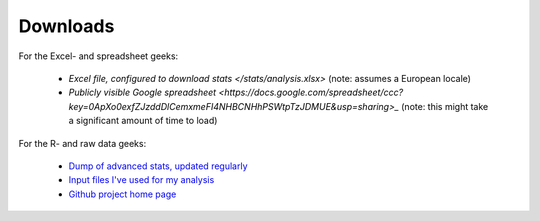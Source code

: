 Downloads
=========

For the Excel- and spreadsheet geeks:

 * `Excel file, configured to download stats </stats/analysis.xlsx>` (note: assumes a European locale)
 * `Publicly visible Google spreadsheet <https://docs.google.com/spreadsheet/ccc?key=0ApXo0exfZJzddDlCemxmeFI4NHBCNHhPSWtpTzJDMUE&usp=sharing>_` 
   (note: this might take a significant amount of time to load)

For the R- and raw data geeks:

 * `Dump of advanced stats, updated regularly </stats>`_
 * `Input files I've used for my analysis <https://github.com/serra/bball/tree/master/dbl/input>`_
 * `Github project home page <https://github.com/serra/bball>`_


